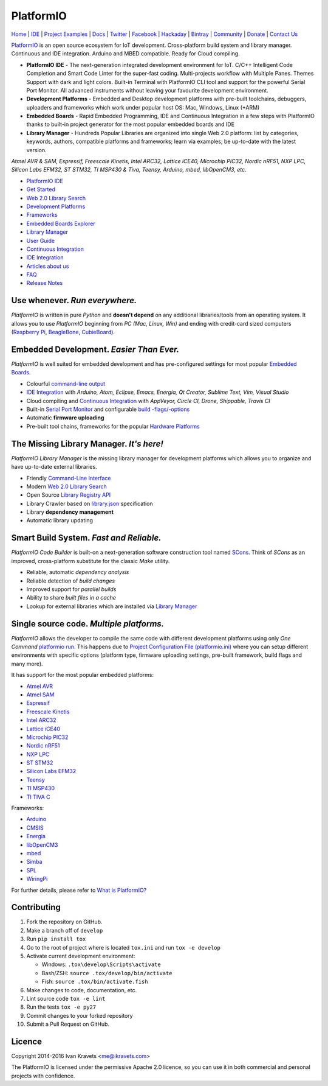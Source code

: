 PlatformIO
==========

.. image:: https://travis-ci.org/platformio/platformio.svg?branch=develop
    :target: https://travis-ci.org/platformio/platformio
    :alt: Travis.CI Build Status
.. image:: https://ci.appveyor.com/api/projects/status/dku0h2rutfj0ctls/branch/develop?svg=true
    :target: https://ci.appveyor.com/project/ivankravets/platformio
    :alt: AppVeyor.CI Build Status
.. image:: https://requires.io/github/platformio/platformio/requirements.svg?branch=develop
    :target: https://requires.io/github/platformio/platformio/requirements/?branch=develop
    :alt: Requirements Status
.. image:: https://img.shields.io/pypi/v/platformio.svg
    :target: https://pypi.python.org/pypi/platformio/
    :alt: Latest Version
.. image:: https://img.shields.io/pypi/l/platformio.svg
    :target: https://pypi.python.org/pypi/platformio/
    :alt:  License
.. image:: https://img.shields.io/community/PlatformIO.png
   :alt: Community Forums
   :target: https://community.platformio.org
.. image:: https://img.shields.io/donate/PlatformIO.png?color=yellow
   :alt: Donate for PlatformIO.Org
   :target: http://platformio.org/donate


`Home <http://platformio.org>`_ |
`IDE <http://platformio.org/platformio-ide>`_ |
`Project Examples <https://github.com/platformio/platformio-examples/tree/develop>`_ |
`Docs <http://docs.platformio.org>`_ |
`Twitter <https://twitter.com/PlatformIO_Org>`_ |
`Facebook <https://www.facebook.com/platformio>`_ |
`Hackaday <https://hackaday.io/project/7980-platformio>`_ |
`Bintray <https://bintray.com/platformio>`_ |
`Community <https://community.platformio.org>`_ |
`Donate <http://platformio.org/donate>`_ |
`Contact Us <http://platformio.org/contact>`_

.. image:: https://raw.githubusercontent.com/platformio/platformio/develop/docs/_static/platformio-logo.png
    :target: http://platformio.org

`PlatformIO <http://platformio.org>`_ is an open source ecosystem for IoT
development. Cross-platform build system and library manager. Continuous and
IDE integration. Arduino and MBED compatible. Ready for Cloud compiling.

* **PlatformIO IDE** - The next-generation integrated development environment for IoT.
  C/C++ Intelligent Code Completion and Smart Code Linter for the super-fast coding.
  Multi-projects workflow with Multiple Panes. Themes Support with dark and light colors.
  Built-in Terminal with PlatformIO CLI tool and support for the powerful Serial Port Monitor.
  All advanced instruments without leaving your favourite development environment.
* **Development Platforms** - Embedded and Desktop development platforms with
  pre-built toolchains, debuggers, uploaders and frameworks which work under
  popular host OS: Mac, Windows, Linux (+ARM)
* **Embedded Boards** - Rapid Embedded Programming, IDE and Continuous
  Integration in a few steps with PlatformIO thanks to built-in project
  generator for the most popular embedded boards and IDE
* **Library Manager** - Hundreds Popular Libraries are organized into single
  Web 2.0 platform: list by categories, keywords, authors, compatible
  platforms and frameworks; learn via examples; be up-to-date with the latest
  version.

*Atmel AVR & SAM, Espressif, Freescale Kinetis, Intel ARC32, Lattice iCE40,
Microchip PIC32, Nordic nRF51, NXP LPC, Silicon Labs EFM32, ST STM32,
TI MSP430 & Tiva, Teensy, Arduino, mbed, libOpenCM3, etc.*

.. image:: https://raw.githubusercontent.com/platformio/platformio/develop/docs/_static/platformio-demo-wiring.gif
    :target: http://platformio.org

* `PlatformIO IDE <http://platformio.org/platformio-ide>`_
* `Get Started <http://platformio.org/get-started>`_
* `Web 2.0 Library Search <http://platformio.org/lib>`_
* `Development Platforms <http://platformio.org/platforms>`_
* `Frameworks <http://platformio.org/frameworks>`_
* `Embedded Boards Explorer <http://platformio.org/boards>`_
* `Library Manager <http://docs.platformio.org/en/latest/librarymanager/index.html>`_
* `User Guide <http://docs.platformio.org/en/latest/userguide/index.html>`_
* `Continuous Integration <http://docs.platformio.org/en/latest/ci/index.html>`_
* `IDE Integration <http://docs.platformio.org/en/latest/ide.html>`_
* `Articles about us <http://docs.platformio.org/en/latest/articles.html>`_
* `FAQ <http://docs.platformio.org/en/latest/faq.html>`_
* `Release Notes <http://docs.platformio.org/en/latest/history.html>`_

Use whenever. *Run everywhere.*
-------------------------------
*PlatformIO* is written in pure *Python* and **doesn't depend** on any
additional libraries/tools from an operating system. It allows you to use
*PlatformIO* beginning from *PC (Mac, Linux, Win)* and ending with credit-card
sized computers (`Raspberry Pi <http://www.raspberrypi.org>`_,
`BeagleBone <http://beagleboard.org>`_,
`CubieBoard <http://cubieboard.org>`_).

Embedded Development. *Easier Than Ever.*
-----------------------------------------
*PlatformIO* is well suited for embedded development and has pre-configured
settings for most popular `Embedded Boards <http://platformio.org/boards>`_.

* Colourful `command-line output <https://raw.githubusercontent.com/platformio/platformio/develop/examples/platformio-examples.png>`_
* `IDE Integration <http://docs.platformio.org/en/latest/ide.html>`_ with
  *Arduino, Atom, Eclipse, Emacs, Energia, Qt Creator, Sublime Text, Vim, Visual Studio*
* Cloud compiling and `Continuous Integration <http://docs.platformio.org/en/latest/ci/index.html>`_
  with *AppVeyor, Circle CI, Drone, Shippable, Travis CI*
* Built-in `Serial Port Monitor <http://docs.platformio.org/en/latest/userguide/cmd_serialports.html#platformio-serialports-monitor>`_ and configurable
  `build -flags/-options <http://docs.platformio.org/en/latest/projectconf.html#build-flags>`_
* Automatic **firmware uploading**
* Pre-built tool chains, frameworks for the popular `Hardware Platforms <http://platformio.org/platforms>`_

.. image:: https://raw.githubusercontent.com/platformio/platformio-web/develop/app/images/platformio-embedded-development.png
    :target: http://platformio.org
    :alt:  PlatformIO Embedded Development Process

The Missing Library Manager. *It's here!*
-----------------------------------------
*PlatformIO Library Manager* is the missing library manager for development
platforms which allows you to organize and have up-to-date external libraries.

* Friendly `Command-Line Interface <http://docs.platformio.org/en/latest/librarymanager/index.html>`_
* Modern `Web 2.0 Library Search <http://platformio.org/lib>`_
* Open Source `Library Registry API <https://github.com/platformio/platformio-api>`_
* Library Crawler based on `library.json <http://docs.platformio.org/en/latest/librarymanager/config.html>`_
  specification
* Library **dependency management**
* Automatic library updating

.. image:: https://raw.githubusercontent.com/platformio/platformio-web/develop/app/images/platformio-library-manager.png
    :target: http://platformio.org
    :alt:  PlatformIO Library Manager Architecture

Smart Build System. *Fast and Reliable.*
----------------------------------------
*PlatformIO Code Builder* is built-on a next-generation software construction
tool named `SCons <http://www.scons.org/>`_. Think of *SCons* as an improved,
cross-platform substitute for the classic *Make* utility.

* Reliable, automatic *dependency analysis*
* Reliable detection of *build changes*
* Improved support for *parallel builds*
* Ability to share *built files in a cache*
* Lookup for external libraries which are installed via `Library Manager <http://docs.platformio.org/en/latest/librarymanager/index.html>`_

.. image:: https://raw.githubusercontent.com/platformio/platformio-web/develop/app/images/platformio-scons-builder.png
    :target: http://platformio.org
    :alt:  PlatformIO Build System Architecture

Single source code. *Multiple platforms.*
-----------------------------------------
*PlatformIO* allows the developer to compile the same code with different
development platforms using only *One Command*
`platformio run <http://docs.platformio.org/en/latest/userguide/cmd_run.html>`_.
This happens due to
`Project Configuration File (platformio.ini) <http://docs.platformio.org/en/latest/projectconf.html>`_
where you can setup different environments with specific options (platform
type, firmware uploading settings, pre-built framework, build flags and many
more).

It has support for the most popular embedded platforms:

* `Atmel AVR <http://platformio.org/platforms/atmelavr>`_
* `Atmel SAM <http://platformio.org/platforms/atmelsam>`_
* `Espressif <http://platformio.org/platforms/espressif>`_
* `Freescale Kinetis <http://platformio.org/platforms/freescalekinetis>`_
* `Intel ARC32 <http://platformio.org/platforms/intel_arc32>`_
* `Lattice iCE40 <http://platformio.org/platforms/lattice_ice40>`_
* `Microchip PIC32 <http://platformio.org/platforms/microchippic32>`_
* `Nordic nRF51 <http://platformio.org/platforms/nordicnrf51>`_
* `NXP LPC <http://platformio.org/platforms/nxplpc>`_
* `ST STM32 <http://platformio.org/platforms/ststm32>`_
* `Silicon Labs EFM32 <http://platformio.org/platforms/siliconlabsefm32>`_
* `Teensy <http://platformio.org/platforms/teensy>`_
* `TI MSP430 <http://platformio.org/platforms/timsp430>`_
* `TI TIVA C <http://platformio.org/platforms/titiva>`_

Frameworks:

* `Arduino <http://platformio.org/frameworks/arduino>`_
* `CMSIS <http://platformio.org/frameworks/cmsis>`_
* `Energia <http://platformio.org/frameworks/energia>`_
* `libOpenCM3 <http://platformio.org/frameworks/libopencm3>`_
* `mbed <http://platformio.org/frameworks/mbed>`_
* `Simba <http://platformio.org/frameworks/simba>`_
* `SPL <http://platformio.org/frameworks/spl>`_
* `WiringPi <http://platformio.org/frameworks/wiringpi>`_

For further details, please refer to `What is PlatformIO? <http://docs.platformio.org/en/latest/faq.html#what-is-platformio>`_

Contributing
------------

1. Fork the repository on GitHub.
2. Make a branch off of ``develop``
3. Run ``pip install tox``
4. Go to the root of project where is located ``tox.ini`` and run ``tox -e develop``
5. Activate current development environment:

   * Windows: ``.tox\develop\Scripts\activate``
   * Bash/ZSH: ``source .tox/develop/bin/activate``
   * Fish: ``source .tox/bin/activate.fish``

6. Make changes to code, documentation, etc.
7. Lint source code ``tox -e lint``
8. Run the tests ``tox -e py27``
9. Commit changes to your forked repository
10. Submit a Pull Request on GitHub.

Licence
-------

Copyright 2014-2016 Ivan Kravets <me@ikravets.com>

The PlatformIO is licensed under the permissive Apache 2.0 licence,
so you can use it in both commercial and personal projects with confidence.


